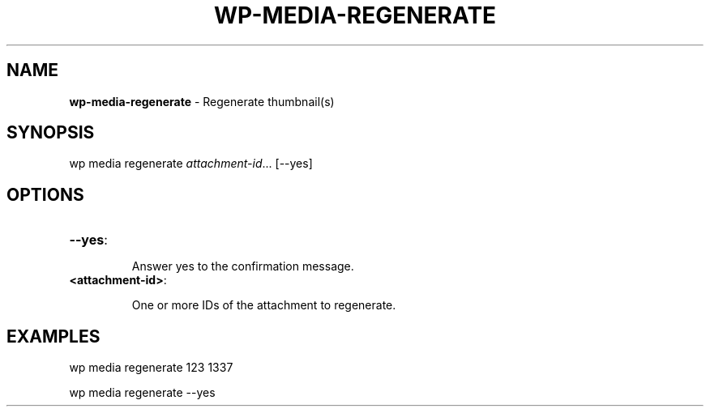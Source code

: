 .\" generated with Ronn/v0.7.3
.\" http://github.com/rtomayko/ronn/tree/0.7.3
.
.TH "WP\-MEDIA\-REGENERATE" "1" "" "WP-CLI"
.
.SH "NAME"
\fBwp\-media\-regenerate\fR \- Regenerate thumbnail(s)
.
.SH "SYNOPSIS"
wp media regenerate \fIattachment\-id\fR\.\.\. [\-\-yes]
.
.SH "OPTIONS"
.
.TP
\fB\-\-yes\fR:
.
.IP
Answer yes to the confirmation message\.
.
.TP
\fB<attachment\-id>\fR:
.
.IP
One or more IDs of the attachment to regenerate\.
.
.SH "EXAMPLES"
.
.nf

wp media regenerate 123 1337

wp media regenerate \-\-yes
.
.fi

